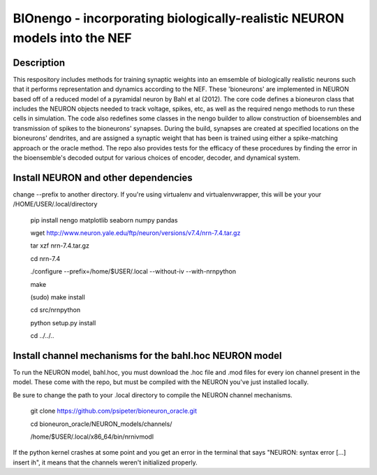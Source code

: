 *************************************************************************
BIOnengo - incorporating biologically-realistic NEURON models into the NEF
*************************************************************************

Description
===========

This respository includes methods for training synaptic weights into an emsemble of biologically realistic neurons such that it performs representation and dynamics according to the NEF. These 'bioneurons' are implemented in NEURON based off of a reduced model of a pyramidal neuron by Bahl et al (2012). The core code defines a bioneuron class that includes the NEURON objects needed to track voltage, spikes, etc, as well as the required nengo methods to run these cells in simulation. The code also redefines some classes in the nengo builder to allow construction of bioensembles and transmission of spikes to the bioneurons' synapses. During the build, synapses are created at specified locations on the bioneurons' dendrites, and are assigned a synaptic weight that has been is trained using either a spike-matching approach or the oracle method. The repo also provides tests for the efficacy of these procedures by finding the error in the bioensemble's decoded output for various choices of encoder, decoder, and dynamical system.


Install NEURON and other dependencies
=====================================

change --prefix to another directory. If you're using virtualenv and virtualenvwrapper, this will be your your /HOME/USER/.local/directory

    pip install nengo matplotlib seaborn numpy pandas

    wget http://www.neuron.yale.edu/ftp/neuron/versions/v7.4/nrn-7.4.tar.gz
    
    tar xzf nrn-7.4.tar.gz
    
    cd nrn-7.4
    
    ./configure --prefix=/home/$USER/.local --without-iv --with-nrnpython
    
    make
    
    (sudo) make install
    
    cd src/nrnpython
    
    python setup.py install
    
    cd ../../..
    
Install channel mechanisms for the bahl.hoc NEURON model
========================================================

To run the NEURON model, bahl.hoc, you must download the .hoc file and .mod files for every ion channel present in the model. These come with the repo, but must be compiled with the NEURON you've just installed locally.

Be sure to change the path to your .local directory to compile the NEURON channel mechanisms.

    git clone https://github.com/psipeter/bioneuron_oracle.git
    
    cd bioneuron_oracle/NEURON_models/channels/
    
    /home/$USER/.local/x86_64/bin/nrnivmodl
    
If the python kernel crashes at some point and you get an error in the terminal that says "NEURON: syntax error [...] insert ih", it means that the channels weren't initialized properly.

